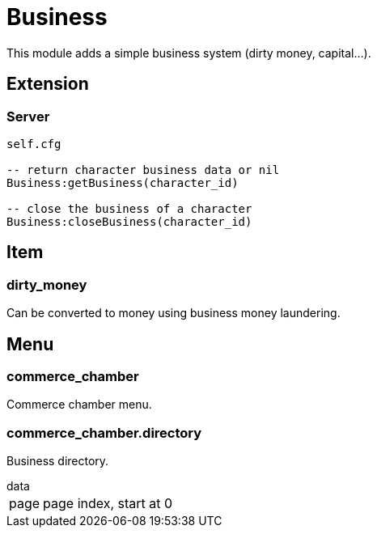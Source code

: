 = Business

This module adds a simple business system (dirty money, capital...).

== Extension

=== Server

[source,lua]
----
self.cfg

-- return character business data or nil
Business:getBusiness(character_id)

-- close the business of a character
Business:closeBusiness(character_id)
----

== Item

=== dirty_money

Can be converted to money using business money laundering.

== Menu

=== commerce_chamber

Commerce chamber menu.

=== commerce_chamber.directory

Business directory.

.data
[horizontal]
page:: page index, start at 0
